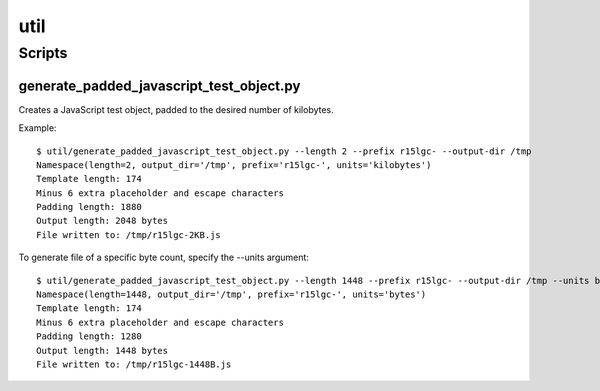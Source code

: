 ====
util
====

Scripts
=======

generate_padded_javascript_test_object.py
-----------------------------------------

Creates a JavaScript test object, padded to the desired number of kilobytes.

Example::

    $ util/generate_padded_javascript_test_object.py --length 2 --prefix r15lgc- --output-dir /tmp
    Namespace(length=2, output_dir='/tmp', prefix='r15lgc-', units='kilobytes')
    Template length: 174
    Minus 6 extra placeholder and escape characters
    Padding length: 1880
    Output length: 2048 bytes
    File written to: /tmp/r15lgc-2KB.js

To generate file of a specific byte count, specify the --units argument::

    $ util/generate_padded_javascript_test_object.py --length 1448 --prefix r15lgc- --output-dir /tmp --units bytes
    Namespace(length=1448, output_dir='/tmp', prefix='r15lgc-', units='bytes')
    Template length: 174
    Minus 6 extra placeholder and escape characters
    Padding length: 1280
    Output length: 1448 bytes
    File written to: /tmp/r15lgc-1448B.js
